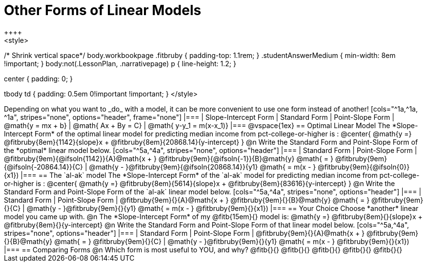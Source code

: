 = Other Forms of Linear Models
++++
<style>
/* Shrink vertical space*/
body.workbookpage .fitbruby { padding-top: 1.1rem; }
.studentAnswerMedium { min-width: 8em !important; }
body:not(.LessonPlan, .narrativepage) p { line-height: 1.2; }

.center { padding: 0; }
tbody td { padding: 0.5em 0!important !important; }
</style>
++++

Depending on what you want to _do_ with a model, it can be more convenient to use one form instead of another!

[cols="^1a,^1a, ^1a", stripes="none", options="header", frame="none"]
|===
| Slope-Intercept Form
| Standard Form
| Point-Slope Form

| @math{y = mx + b}
| @math{ Ax + By = C}
| @math{ y-y_1 = m(x-x_1)}
|===

@vspace{1ex}

== Optimal Linear Model
The *Slope-Intercept Form* of the optimal linear model for predicting median income from pct-college-or-higher is :

@center{
 @math{y =} @fitbruby{8em}{1142}{slope}x + @fitbruby{8em}{20868.14}{y-intercept}
}

@n Write the Standard Form and Point-Slope Form of the *optimal* linear model below.

[cols="^5a,^4a", stripes="none", options="header"]
|===
| Standard Form
| Point-Slope Form

| @fitbruby{9em}{@ifsoln{1142}}{A}@math{x + } @fitbruby{9em}{@ifsoln{-1}}{B}@math{y} @math{ = } @fitbruby{9em}{@ifsoln{-20864.14}}{C}
| @math{y - }@fitbruby{9em}{@ifsoln{20868.14}}{y1} @math{ = m(x - } @fitbruby{9em}{@ifsoln{0}}{x1})
|===

== The `al-ak` model

The *Slope-Intercept Form* of the `al-ak` model for predicting median income from pct-college-or-higher is :

@center{
 @math{y =} @fitbruby{8em}{5614}{slope}x + @fitbruby{8em}{83616}{y-intercept}
}

@n Write the Standard Form and Point-Slope Form of the `al-ak` linear model below.

[cols="^5a,^4a", stripes="none", options="header"]
|===
| Standard Form
| Point-Slope Form

| @fitbruby{9em}{}{A}@math{x + } @fitbruby{9em}{}{B}@math{y} @math{ = } @fitbruby{9em}{}{C}
| @math{y - }@fitbruby{9em}{}{y1} @math{ = m(x - } @fitbruby{9em}{}{x1})
|===

== Your Choice
Choose *another* linear model you came up with.

@n The *Slope-Intercept Form* of my @fitb{15em}{} model is: @math{y =} @fitbruby{8em}{}{slope}x + @fitbruby{8em}{}{y-intercept}

@n Write the Standard Form and Point-Slope Form of that linear model below.

[cols="^5a,^4a", stripes="none", options="header"]
|===
| Standard Form
| Point-Slope Form

| @fitbruby{9em}{}{A}@math{x + } @fitbruby{9em}{}{B}@math{y} @math{ = } @fitbruby{9em}{}{C}
| @math{y - }@fitbruby{9em}{}{y1} @math{ = m(x - } @fitbruby{9em}{}{x1})
|===

== Comparing Forms
@n Which form is most useful to YOU, and why? @fitb{}{}

@fitb{}{}

@fitb{}{}

@fitb{}{}

@fitb{}{}

